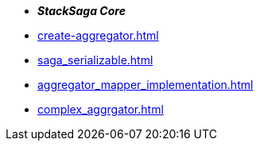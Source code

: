 * *_StackSaga Core_*
* xref:create-aggregator.adoc[]
* xref:saga_serializable.adoc[]
* xref:aggregator_mapper_implementation.adoc[]
* xref:complex_aggrgator.adoc[]


